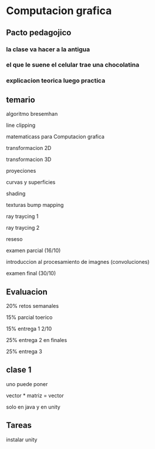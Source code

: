 * Computacion grafica

** Pacto pedagojico
*** la clase va hacer a la antigua
*** el que le suene el celular trae una chocolatina
*** explicacion teorica luego practica

** temario

algoritmo bresemhan

line clipping

matematicass para Computacion grafica

transformacion 2D

transformacion 3D

proyeciones

curvas y superficies

shading

texturas bump mapping

ray traycing 1

ray traycing 2

reseso

examen parcial (16/10)

introduccion al procesamiento de imagnes (convoluciones)

examen final (30/10)

** Evaluacion

20% retos semanales

15% parcial toerico

15% entrega 1 2/10 
 
25% entrega 2 en finales

25% entrega 3 

** clase 1

uno puede poner 

vector * matriz = vector

solo en java y en unity

** Tareas

instalar unity
